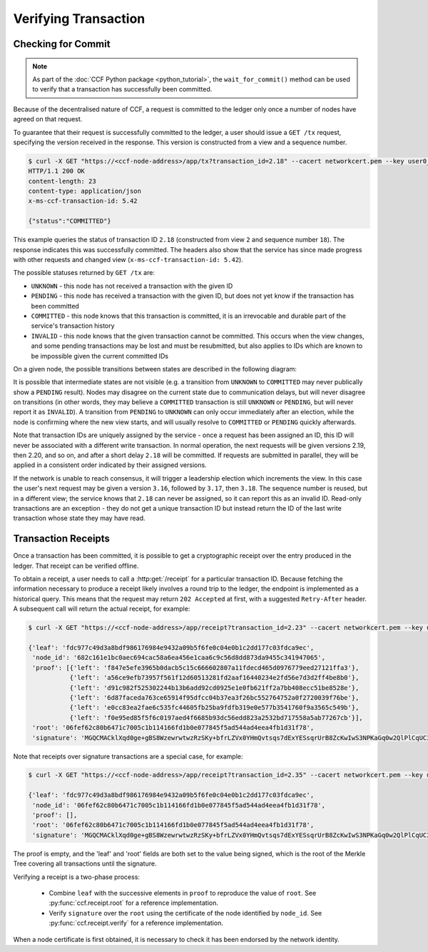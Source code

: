 Verifying Transaction
=====================

Checking for Commit
-------------------

.. note:: As part of the :doc:`CCF Python package <python_tutorial>`, the ``wait_for_commit()`` method can be used to verify that a transaction has successfully been committed.

Because of the decentralised nature of CCF, a request is committed to the ledger only once a number of nodes have agreed on that request.

To guarantee that their request is successfully committed to the ledger, a user should issue a ``GET /tx`` request, specifying the version received in the response. This version is constructed from a view and a sequence number.

.. code-block:: bash

    $ curl -X GET "https://<ccf-node-address>/app/tx?transaction_id=2.18" --cacert networkcert.pem --key user0_privk.pem --cert user0_cert.pem -i
    HTTP/1.1 200 OK
    content-length: 23
    content-type: application/json
    x-ms-ccf-transaction-id: 5.42

    {"status":"COMMITTED"}

This example queries the status of transaction ID ``2.18`` (constructed from view ``2`` and sequence number ``18``). The response indicates this was successfully committed. The headers also show that the service has since made progress with other requests and changed view (``x-ms-ccf-transaction-id: 5.42``).

The possible statuses returned by ``GET /tx`` are:

- ``UNKNOWN`` - this node has not received a transaction with the given ID
- ``PENDING`` - this node has received a transaction with the given ID, but does not yet know if the transaction has been committed
- ``COMMITTED`` - this node knows that this transaction is committed, it is an irrevocable and durable part of the service's transaction history
- ``INVALID`` - this node knows that the given transaction cannot be committed. This occurs when the view changes, and some pending transactions may be lost and must be resubmitted, but also applies to IDs which are known to be impossible given the current committed IDs

On a given node, the possible transitions between states are described in the following diagram:

.. mermaid::

    stateDiagram
        UNKNOWN --> PENDING
        PENDING --> UNKNOWN
        PENDING --> COMMITTED
        PENDING --> INVALID

It is possible that intermediate states are not visible (e.g. a transition from ``UNKNOWN`` to ``COMMITTED`` may never publically show a ``PENDING`` result). Nodes may disagree on the current state due to communication delays, but will never disagree on transitions (in other words, they may believe a ``COMMITTED`` transaction is still ``UNKNOWN`` or ``PENDING``, but will never report it as ``INVALID``). A transition from ``PENDING`` to ``UNKNOWN`` can only occur immediately after an election, while the node is confirming where the new view starts, and will usually resolve to ``COMMITTED`` or ``PENDING`` quickly afterwards.

Note that transaction IDs are uniquely assigned by the service - once a request has been assigned an ID, this ID will never be associated with a different write transaction. In normal operation, the next requests will be given versions 2.19, then 2.20, and so on, and after a short delay ``2.18`` will be committed. If requests are submitted in parallel, they will be applied in a consistent order indicated by their assigned versions.

If the network is unable to reach consensus, it will trigger a leadership election which increments the view. In this case the user's next request may be given a version ``3.16``, followed by ``3.17``, then ``3.18``. The sequence number is reused, but in a different view; the service knows that ``2.18`` can never be assigned, so it can report this as an invalid ID. Read-only transactions are an exception - they do not get a unique transaction ID but instead return the ID of the last write transaction whose state they may have read.

Transaction Receipts
--------------------

Once a transaction has been committed, it is possible to get a cryptographic receipt over the entry produced in the ledger. That receipt can be verified offline.

To obtain a receipt, a user needs to call a :http:get:`/receipt` for a particular transaction ID. Because fetching the information necessary to produce a receipt likely involves a round trip to the ledger, the endpoint is implemented as a historical query.
This means that the request may return ``202 Accepted`` at first, with a suggested ``Retry-After`` header. A subsequent call will return the actual receipt, for example:

.. code-block:: bash

    $ curl -X GET "https://<ccf-node-address>/app/receipt?transaction_id=2.23" --cacert networkcert.pem --key user0_privk.pem --cert user0_cert.pem
    
    {'leaf': 'fdc977c49d3a8bdf986176984e9432a09b5f6fe0c04e0b1c2dd177c03fdca9ec',
     'node_id': '682c161e1bc0aec694cac58a6ea456e1caa6c9c56d8dd873da9455c341947065',
     'proof': [{'left': 'f847e5efe3965b0dacb5c15c666602807a11fdecd465d0976779eed27121ffa3'},
               {'left': 'a56ce9efb73957f561f12d60513281fd2aaf16440234e2fd56e7d3d2ff4be8b0'},
               {'left': 'd91c982f525302244b13b6add92cd0925e1e0fb621ff2a7bb408ecc51be8528e'},
               {'left': '6d87faceda763ce65914f95dfcc04b37ea3f26bc552764752a0f2720039f76be'},
               {'left': 'e0cc83ea2fae6c535fc44605fb25ba9fdfb319e0e577b3541760f9a3565c549b'},
               {'left': 'f0e95ed85f5f6c0197aed4f6685b93dc56edd823a2532bd717558a5ab77267cb'}],
     'root': '06fef62c80b6471c7005c1b114166fd1b0e077845f5ad544ad4eea4fb1d31f78',
     'signature': 'MGQCMACklXqd0ge+gBS8WzewrwtwzRzSKy+bfrLZVx0YHmQvtsqs7dExYESsqrUrB8ZcKwIwS3NPKaGq0w2QlPlCqUC3vQoQvhcZgPHPu2GkFYa7JEOdSKLknNPHaCRv80zx2RGF'}

Note that receipts over signature transactions are a special case, for example:

.. code-block:: bash

    $ curl -X GET "https://<ccf-node-address>/app/receipt?transaction_id=2.35" --cacert networkcert.pem --key user0_privk.pem --cert user0_cert.pem
    
    {'leaf': 'fdc977c49d3a8bdf986176984e9432a09b5f6fe0c04e0b1c2dd177c03fdca9ec',
     'node_id': '06fef62c80b6471c7005c1b114166fd1b0e077845f5ad544ad4eea4fb1d31f78',
     'proof': [],
     'root': '06fef62c80b6471c7005c1b114166fd1b0e077845f5ad544ad4eea4fb1d31f78',
     'signature': 'MGQCMACklXqd0ge+gBS8WzewrwtwzRzSKy+bfrLZVx0YHmQvtsqs7dExYESsqrUrB8ZcKwIwS3NPKaGq0w2QlPlCqUC3vQoQvhcZgPHPu2GkFYa7JEOdSKLknNPHaCRv80zx2RGF'}

The proof is empty, and the 'leaf' and 'root' fields are both set to the value being signed, which is the root of the Merkle Tree covering all transactions until the signature.

Verifying a receipt is a two-phase process:

  - Combine ``leaf`` with the successive elements in ``proof`` to reproduce the value of ``root``. See :py:func:`ccf.receipt.root` for a reference implementation.
  - Verify ``signature`` over the ``root`` using the certificate of the node identified by ``node_id``. See :py:func:`ccf.receipt.verify` for a reference implementation.

When a node certificate is first obtained, it is necessary to check it has been endorsed by the network identity.